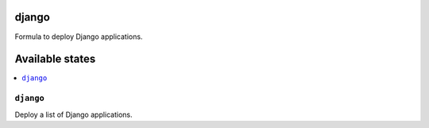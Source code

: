 django
======

Formula to deploy Django applications.

Available states
================

.. contents::
    :local:

``django``
-------

Deploy a list of Django applications.
